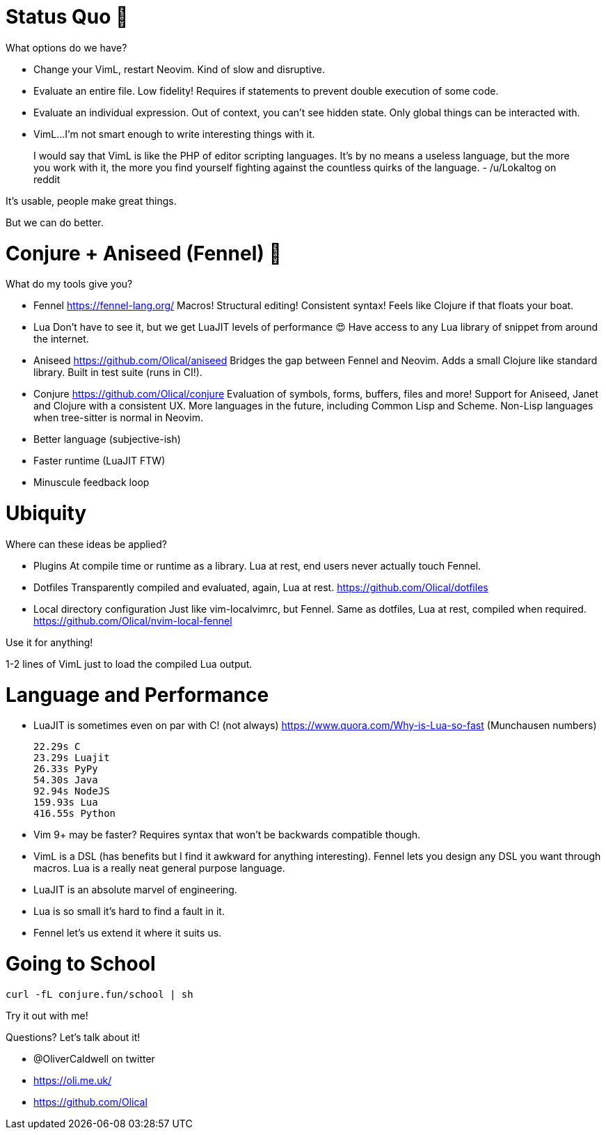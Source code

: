 = Status Quo 🤔

What options do we have?

 * Change your VimL, restart Neovim.
   Kind of slow and disruptive.

 * Evaluate an entire file.
   Low fidelity!
   Requires if statements to prevent double execution of some code.

 * Evaluate an individual expression.
   Out of context, you can't see hidden state.
   Only global things can be interacted with.

 * VimL...
   I'm not smart enough to write interesting things with it.

____
I would say that VimL is like the PHP of editor scripting languages. It's by no
means a useless language, but the more you work with it, the more you find
yourself fighting against the countless quirks of the language.
- /u/Lokaltog on reddit
____

It's usable, people make great things.

But we can do better.

= Conjure + Aniseed (Fennel) 🧙

What do my tools give you?

 * Fennel https://fennel-lang.org/
   Macros! Structural editing! Consistent syntax!
   Feels like Clojure if that floats your boat.

 * Lua
   Don't have to see it, but we get LuaJIT levels of performance 😍
   Have access to any Lua library of snippet from around the internet.

 * Aniseed https://github.com/Olical/aniseed
   Bridges the gap between Fennel and Neovim.
   Adds a small Clojure like standard library.
   Built in test suite (runs in CI!).

 * Conjure https://github.com/Olical/conjure
   Evaluation of symbols, forms, buffers, files and more!
   Support for Aniseed, Janet and Clojure with a consistent UX.
   More languages in the future, including Common Lisp and Scheme.
   Non-Lisp languages when tree-sitter is normal in Neovim.

 * Better language (subjective-ish)
 * Faster runtime (LuaJIT FTW)
 * Minuscule feedback loop

= Ubiquity

Where can these ideas be applied?

 * Plugins
   At compile time or runtime as a library.
   Lua at rest, end users never actually touch Fennel.

 * Dotfiles
   Transparently compiled and evaluated, again, Lua at rest.
   https://github.com/Olical/dotfiles

 * Local directory configuration
   Just like vim-localvimrc, but Fennel.
   Same as dotfiles, Lua at rest, compiled when required.
   https://github.com/Olical/nvim-local-fennel

Use it for anything!

1-2 lines of VimL just to load the compiled Lua output.

= Language and Performance

 * LuaJIT is sometimes even on par with C! (not always)
   https://www.quora.com/Why-is-Lua-so-fast (Munchausen numbers)

     22.29s C
     23.29s Luajit
     26.33s PyPy
     54.30s Java
     92.94s NodeJS
     159.93s Lua
     416.55s Python

 * Vim 9+ may be faster?
   Requires syntax that won't be backwards compatible though.

 * VimL is a DSL (has benefits but I find it awkward for anything interesting).
   Fennel lets you design any DSL you want through macros.
   Lua is a really neat general purpose language.

 * LuaJIT is an absolute marvel of engineering.
 * Lua is so small it's hard to find a fault in it.
 * Fennel let's us extend it where it suits us.

= Going to School

----
curl -fL conjure.fun/school | sh
----

Try it out with me!

Questions? Let's talk about it!

 * @OliverCaldwell on twitter
 * https://oli.me.uk/
 * https://github.com/Olical
